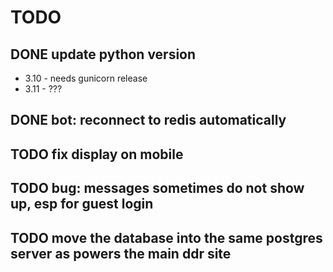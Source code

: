 * TODO
** DONE update python version
    + 3.10 - needs gunicorn release
    + 3.11 - ???
** DONE bot: reconnect to redis automatically
** TODO fix display on mobile
** TODO bug: messages sometimes do not show up, esp for guest login
** TODO move the database into the same postgres server as powers the main ddr site


